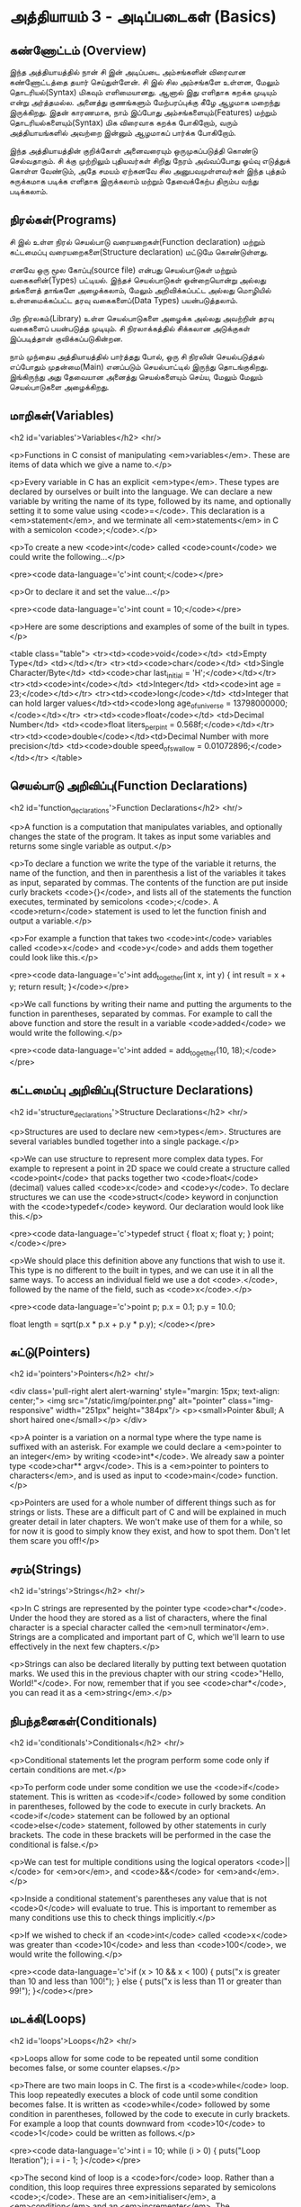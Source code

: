 * அத்தியாயம் 3 - அடிப்படைகள் (Basics)

** கண்ணோட்டம் (Overview)

இந்த அத்தியாயத்தில் நான் சி இன் அடிப்படை அம்சங்களின் விரைவான கண்ணோட்டத்தை தயார்
செய்துள்ளேன். சி இல் சில அம்சங்களே உள்ளன, மேலும் தொடரியல்(Syntax) மிகவும்
எளிமையானது. ஆனால் இது எளிதாக கறக்க முடியும் என்று அர்த்தமல்ல. அனைத்து குணங்களும்
மேற்பரப்புக்கு கீழே ஆழமாக மறைந்து இருக்கிறது. இதன் காரணமாக, நாம் இப்போது
அம்சங்களையும்(Features) மற்றும் தொடரியல்களையும்(Syntax) மிக விரைவாக கறக்க
போகிறோம், வரும் அத்தியாயங்களில் அவற்றை இன்னும் ஆழமாகப் பார்க்க போகிறோம்.

இந்த அத்தியாயத்தின் குறிக்கோள் அனைவரையும் ஒருமுகப்படுத்தி கொண்டு செல்வதாகும். சி
க்கு முற்றிலும் புதியவர்கள் சிறிது நேரம் அவ்வப்போது ஓய்வு எடுத்துக் கொள்ள வேண்டும்,
அதே சமயம் ஏற்கனவே சில அனுபவமுள்ளவர்கள் இந்த புத்தம் சுருக்கமாக படிக்க எளிதாக
இருக்கலாம் மற்றும் தேவைக்கேற்ப திரும்ப வந்து படிக்கலாம்.

** நிரல்கள்(Programs)

சி இல் உள்ள நிரல் செயல்பாடு வரையறைகள்(Function declaration) மற்றும் கட்டமைப்பு
வரையறைகளை(Structure declaration) மட்டுமே கொண்டுள்ளது.

எனவே ஒரு மூல கோப்பு(source file) என்பது செயல்பாடுகள் மற்றும் வகைகளின்(Types)
பட்டியல். இந்தச் செயல்பாடுகள் ஒன்றையொன்று அல்லது தங்களைத் தாங்களே அழைக்கலாம், மேலும்
அறிவிக்கப்பட்ட அல்லது மொழியில் உள்ளமைக்கப்பட்ட தரவு வகைகளைப்(Data Types)
பயன்படுத்தலாம்.

பிற நிரலகம்(Library) உள்ள செயல்பாடுகளை அழைக்க அல்லது அவற்றின் தரவு வகைகளைப்
பயன்படுத்த முடியும். சி நிரலாக்கத்தில் சிக்கலான அடுக்குகள் இப்படித்தான்
குவிக்கப்படுகின்றன.

நாம் முந்தைய அத்தியாயத்தில் பார்த்தது போல், ஒரு சி நிரலின் செயல்படுத்தல் எப்போதும்
முதன்மை(Main) எனப்படும் செயல்பாட்டில் இருந்து தொடங்குகிறது. இங்கிருந்து அது
தேவையான அனைத்து செயல்களையும் செய்ய, மேலும் மேலும் செயல்பாடுகளை அழைக்கிறது.

** மாறிகள்(Variables)
<h2 id='variables'>Variables</h2> <hr/>

<p>Functions in C consist of manipulating <em>variables</em>. These
are items of data which we give a name to.</p>

<p>Every variable in C has an explicit <em>type</em>. These types are
declared by ourselves or built into the language. We can declare a new
variable by writing the name of its type, followed by its name, and
optionally setting it to some value using <code>=</code>. This
declaration is a <em>statement</em>, and we terminate all
<em>statements</em> in C with a semicolon <code>;</code>.</p>

<p>To create a new <code>int</code> called <code>count</code> we could
write the following...</p>

<pre><code data-language='c'>int count;</code></pre>

<p>Or to declare it and set the value...</p>

<pre><code data-language='c'>int count = 10;</code></pre>

<p>Here are some descriptions and examples of some of the built in
types.</p>

<table class="table"> <tr><td><code>void</code></td> <td>Empty
  Type</td> <td></td></tr> <tr><td><code>char</code></td> <td>Single
  Character/Byte</td> <td><code>char last_initial =
  'H';</code></td></tr> <tr><td><code>int</code></td> <td>Integer</td>
  <td><code>int age = 23;</code></td></tr>
  <tr><td><code>long</code></td> <td>Integer that can hold larger
  values</td><td><code>long age_of_universe =
  13798000000;</code></td></tr> <tr><td><code>float</code></td>
  <td>Decimal Number</td> <td><code>float liters_per_pint =
  0.568f;</code></td></tr> <tr><td><code>double</code></td><td>Decimal
  Number with more precision</td> <td><code>double speed_of_swallow =
  0.01072896;</code></td></tr> </table>

** செயல்பாடு அறிவிப்பு(Function Declarations)
<h2 id='function_declarations'>Function Declarations</h2> <hr/>

<p>A function is a computation that manipulates variables, and
optionally changes the state of the program. It takes as input some
variables and returns some single variable as output.</p>

<p>To declare a function we write the type of the variable it returns,
the name of the function, and then in parenthesis a list of the
variables it takes as input, separated by commas. The contents of the
function are put inside curly brackets <code>{}</code>, and lists all
of the statements the function executes, terminated by semicolons
<code>;</code>. A <code>return</code> statement is used to let the
function finish and output a variable.</p>

<p>For example a function that takes two <code>int</code> variables
called <code>x</code> and <code>y</code> and adds them together could
look like this.</p>

<pre><code data-language='c'>int add_together(int x, int y) { int
  result = x + y; return result; }</code></pre>

<p>We call functions by writing their name and putting the arguments
to the function in parentheses, separated by commas. For example to
call the above function and store the result in a variable
<code>added</code> we would write the following.</p>

<pre><code data-language='c'>int added = add_together(10,
18);</code></pre>

** கட்டமைப்பு அறிவிப்பு(Structure Declarations)
<h2 id='structure_declarations'>Structure Declarations</h2> <hr/>

<p>Structures are used to declare new <em>types</em>. Structures are
several variables bundled together into a single package.</p>

<p>We can use structure to represent more complex data types. For
example to represent a point in 2D space we could create a structure
called <code>point</code> that packs together two <code>float</code>
(decimal) values called <code>x</code> and <code>y</code>. To declare
structures we can use the <code>struct</code> keyword in conjunction
with the <code>typedef</code> keyword. Our declaration would look like
this.</p>

<pre><code data-language='c'>typedef struct { float x; float y; }
  point;</code></pre>

<p>We should place this definition above any functions that wish to
use it. This type is no different to the built in types, and we can
use it in all the same ways. To access an individual field we use a
dot <code>.</code>, followed by the name of the field, such as
<code>x</code>.</p>

<pre><code data-language='c'>point p; p.x = 0.1; p.y = 10.0;

float length = sqrt(p.x * p.x + p.y * p.y); </code></pre>


** சுட்டு(Pointers)

<h2 id='pointers'>Pointers</h2> <hr/>

<div class='pull-right alert alert-warning' style="margin: 15px;
  text-align: center;"> <img src="/static/img/pointer.png"
  alt="pointer" class="img-responsive" width="251px" height="384px"/>
  <p><small>Pointer &bull; A short haired one</small></p> </div>

<p>A pointer is a variation on a normal type where the type name is
suffixed with an asterisk. For example we could declare a <em>pointer
to an integer</em> by writing <code>int*</code>. We already saw a
pointer type <code>char** argv</code>. This is a <em>pointer to
pointers to characters</em>, and is used as input to <code>main</code>
function.</p>

<p>Pointers are used for a whole number of different things such as
for strings or lists. These are a difficult part of C and will be
explained in much greater detail in later chapters. We won't make use
of them for a while, so for now it is good to simply know they exist,
and how to spot them. Don't let them scare you off!</p>

** சரம்(Strings)
<h2 id='strings'>Strings</h2> <hr/>

<p>In C strings are represented by the pointer type
<code>char*</code>. Under the hood they are stored as a list of
characters, where the final character is a special character called
the <em>null terminator</em>. Strings are a complicated and important
part of C, which we'll learn to use effectively in the next few
chapters.</p>

<p>Strings can also be declared literally by putting text between
quotation marks. We used this in the previous chapter with our string
<code>"Hello, World!"</code>. For now, remember that if you see
<code>char*</code>, you can read it as a <em>string</em>.</p>

** நிபந்தனைகள்(Conditionals)
<h2 id='conditionals'>Conditionals</h2> <hr/>

<p>Conditional statements let the program perform some code only if
certain conditions are met.</p>

<p>To perform code under some condition we use the <code>if</code>
statement. This is written as <code>if</code> followed by some
condition in parentheses, followed by the code to execute in curly
brackets. An <code>if</code> statement can be followed by an optional
<code>else</code> statement, followed by other statements in curly
brackets. The code in these brackets will be performed in the case the
conditional is false.</p>

<p>We can test for multiple conditions using the logical operators
<code>||</code> for <em>or</em>, and <code>&&</code> for
<em>and</em>.</p>

<p>Inside a conditional statement's parentheses any value that is not
<code>0</code> will evaluate to true. This is important to remember as
many conditions use this to check things implicitly.</p>

<p>If we wished to check if an <code>int</code> called <code>x</code>
was greater than <code>10</code> and less than <code>100</code>, we
would write the following.</p>

<pre><code data-language='c'>if (x > 10 && x < 100) { puts("x is
  greater than 10 and less than 100!"); } else { puts("x is less than
  11 or greater than 99!"); }</code></pre>

** மடக்கி(Loops)
<h2 id='loops'>Loops</h2> <hr/>

<p>Loops allow for some code to be repeated until some condition
becomes false, or some counter elapses.</p>

<p>There are two main loops in C. The first is a <code>while</code>
loop. This loop repeatedly executes a block of code until some
condition becomes false. It is written as <code>while</code> followed
by some condition in parentheses, followed by the code to execute in
curly brackets. For example a loop that counts downward from
<code>10</code> to <code>1</code> could be written as follows.</p>

<pre><code data-language='c'>int i = 10; while (i > 0) { puts("Loop
Iteration"); i = i - 1; }</code></pre>

<p>The second kind of loop is a <code>for</code> loop. Rather than a
condition, this loop requires three expressions separated by
semicolons <code>;</code>. These are an <em>initialiser</em>, a
<em>condition</em> and an <em>incrementer</em>. The
<em>initialiser</em> is performed before the loop starts. The
<em>condition</em> is checked before each iteration of the loop. If it
is false, the loop is exited. The <em>incrementer</em> is performed at
the end of each iteration of the loop. These loops are often used for
counting as they are more compact than the <code>while</code>
loop.</p>

<p>For example to write a loop that counts up from <code>0</code> to
<code>9</code> we might write the following. In this case the
<code>++</code> operator increments the variable <code>i</code>.</p>

<pre><code data-language='c'>for (int i = 0; i < 10; i++) { puts("Loop
  Iteration"); }</code></pre>

** வெகுமதி மதிப்பெண் (Bonus Marks)
<h2>Bonus Marks</h2> <hr/>

<div class="alert alert-warning"> <ul class="list-group"> <li
  class="list-group-item">&rsaquo; Use a <code>for</code> loop to
  print out <code>Hello World!</code> five times.</li> <li
  class="list-group-item">&rsaquo; Use a <code>while</code> loop to
  print out <code>Hello World!</code> five times.</li> <li
  class="list-group-item">&rsaquo; Declare a function that outputs
  <code>Hello World!</code> <code>n</code> number of times. Call this
  from <code>main</code>.</li> <li class="list-group-item">&rsaquo;
  What built in types are there other than the ones listed?</li> <li
  class="list-group-item">&rsaquo; What other conditional operators
  are there other than <em>greater than</em> <code>&gt;</code>, and
  <em>less than</em> <code>&lt;</code>?</li> <li
  class="list-group-item">&rsaquo; What other mathematical operators
  are there other than <em>add</em> <code>+</code>, and
  <em>subtract</em> <code>-</code>?</li> <li
  class="list-group-item">&rsaquo; What is the <code>+=</code>
  operator, and how does it work?</li> <li
  class="list-group-item">&rsaquo; What is the <code>do</code> loop,
  and how does it work?</li> <li class="list-group-item">&rsaquo; What
  is the <code>switch</code> statement and how does it work?</li> <li
  class="list-group-item">&rsaquo; What is the <code>break</code>
  keyword and what does it do?</li> <li
  class="list-group-item">&rsaquo; What is the <code>continue</code>
  keyword and what does it do?</li> <li
  class="list-group-item">&rsaquo; What does the <code>typedef</code>
  keyword do exactly?</li> </ul> </div>

<h2>Navigation</h2>


<table class="table" style='table-layout: fixed;'> <tr> <td
  class="text-left"><a href="chapter2_installation"><h4>&lsaquo;
  Installation</h4></a></td> <td class="text-center"><a
  href="contents"><h4>&bull; Contents &bull;</h4></a></td> <td
  class="text-right"><a href="chapter4_interactive_prompt"><h4>An
  Interactive Prompt &rsaquo;</h4></a></td> </tr> </table>
